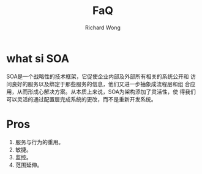 # -*- mode: org -*-
# Last modified: <2012-09-04 14:20:43 Tuesday by richard>
#+STARTUP: showall
#+LaTeX_CLASS: chinese-export
#+TODO: TODO(t) UNDERGOING(u) | DONE(d) CANCELED(c)
#+TITLE:   FaQ
#+AUTHOR: Richard Wong

* what si SOA
  SOA是一个战略性的技术框架，它促使企业内部及外部所有相关的系统公开和
  访问良好的服务以及绑定于那些服务的信息，他们又进一步抽象成流程层和组
  合应用，从而形成心解决方案。从本质上来说，SOA为架构添加了灵活性，使
  得我们可以灵活的通过配置层完成系统的更改，而不是重新开发系统。

* Pros
  1. 服务与行为的重用。
  2. 敏捷。
  3. 监控。
  4. 范围延伸。
